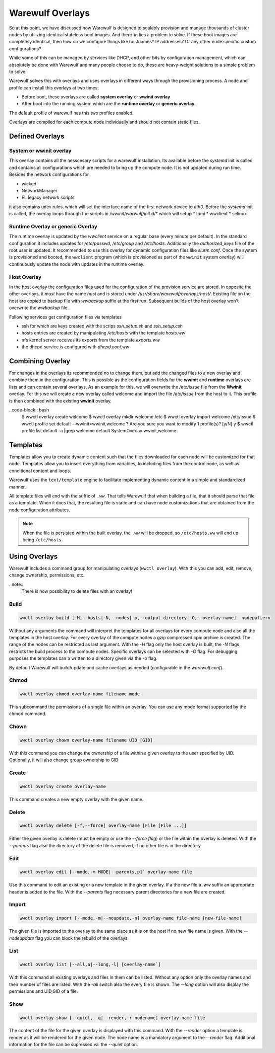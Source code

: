 =================
Warewulf Overlays
=================

So at this point, we have discussed how Warewulf is designed to scalably provision and manage thousands of cluster nodes by utilizing identical stateless boot images. And there-in lies a problem to solve. If these boot images are completely identical, then how do we configure things like hostnames? IP addresses? Or any other node specific custom configurations?

While some of this can be managed by services like DHCP, and other bits by configuration management, which can absolutely be done with Warewulf and many people choose to do, these are heavy-weight solutions to a simple problem to solve.

Warewulf solves this with overlays and uses overlays in different ways through the provisioning process. A node and profile can install this overlays at two times:

* Before boot, these overlays are called **system overlay** or **wwinit overlay**
* After boot into the running system which are the **runtime overlay** or **generic overlay**.

The default profile of warewulf has this two profiles enabled.



Overlays are compiled for each compute node individually and should not contain static files.

Defined Overlays
================

System or wwinit overlay
------------------------
This overlay contains all the nesscesary scripts for a warewulf installation. Its available before the `systemd` init is called and contains all configurations which are needed to bring up the compute node. It is not updated during run time.  Besides the network configurations for

* wicked
* NetworkManager
* EL legacy network scripts

it also contains udev rules, which will set the interface name of the first network device to `eth0`. 
Before the `systemd` init is called, the overlay loops through the scripts in `/wwinit/warwulf/init.d/*` which will setup
* Ipmi
* wwclient
* selinux

Runtime Overlay or generic Overlay
----------------------------------

The runtime overlay is updated by the `wwclient` service on a regular base (every minute per default). In the standard configuration it includes updates for `/etc/passwd`, `/etc/group` and `/etc/hosts`. Additionally the `authorized_keys` file of the root user is updated.
It recommended to use this overlay for dynamic configuration files like `slurm.conf`.
Once the system is provisioned and booted, the ``wwclient`` program (which is provisioned as part of the ``wwinit`` system overlay) will continuously update the node with updates in the runtime overlay.

Host Overlay
------------

In the host overlay the configuration files used for the configuration of the provision service are stored. In opposite the other overlays, it *must* have the name `host` and is stored under `/usr/share/warewulf/overlays/host/`.  Existing file on the host are copied to backup file with `wwbackup` suffix at the first run. Subsequent builds of the host overlay won't overwrite the `wwbackup` file.

Following services get configuration files via templates

* ssh for which are keys created with the scrips `ssh_setup.sh` and `ssh_setup.csh`
* hosts entries are created by manipulating `/etc/hosts` with the template `hosts.ww`
* nfs kernel server receives its exports from the template `exports.ww`
* the dhcpd service is configured with `dhcpd.conf.ww`

Combining Overlay
=================

For changes in the overlays its recommended no to change them, but add the changed files to a new overlay and combine them in the configuration. This is possible as the configuration fields for the **wwinit** and **runtime** overlays are lists and can contain several overlays.
As an example for this, we will overwrite the `/etc/issue` file from the **Wwinit** overlay.
For this we will create a new overlay called welcome and import the file `/etc/issue` from the host to it. This profile is then combined with the existing **wwinit** overlay.

..code-block:: bash
  $ wwctl overlay create welcome
  $ wwctl overlay mkdir welcome /etc
  $ wwctl overlay import welcome /etc/issue
  $ wwctl profile set default --wwinit=wwinit,welcome
  ? Are you sure you want to modify 1 profile(s)? [y/N] y
  $ wwctl profile list default -a |grep welcome
  default              SystemOverlay      wwinit,welcome


Templates
=========

Templates allow you to create dynamic content such that the files downloaded for each node will be customized for that node. Templates allow you to insert everything from variables, to including files from the control node, as well as conditional content and loops.

Warewulf uses the ``text/template`` engine to facilitate implementing dynamic content in a simple and standardized manner.

All template files will end with the suffix of ``.ww``. That tells Warewulf that when building a file, that it should parse that file as a template. When it does that, the resulting file is static and can have node customizations that are obtained from the node configuration attributes.

.. note::
   When the file is persisted within the built overlay, the ``.ww`` will be dropped, so ``/etc/hosts.ww`` will end up being ``/etc/hosts``.

Using Overlays
==============

Warewulf includes a command group for manipulating overlays (``wwctl overlay``). With this you can add, edit, remove, change ownership, permissions, etc.

..note::
  There is now possibility to delete files with an overlay!

Build
-----

.. code-block:: bash

  wwctl overlay build [-H,--hosts|-N,--nodes|-o,--output directory|-O,--overlay-name]  nodepattern

Without any arguments the command will interpret the templates for all overlays for every compute node and also all the templates in the host overlay. For every overlay of the compute nodes a gzip compressed cpio archive is created. The range of the nodes can be restricted as last argument.
With the `-H` flag only the host overlay is built, the `-N` flags restricts the build process to the compute nodes. Specific overlays can be selected with `-O` flag. For debugging purposes the templates can b written to a directory given via the `-o` flag.

By default Warewulf will build/update and cache overlays as needed (configurable in the `warewulf.conf`).

Chmod
-----

.. code-block:: bash

  wwctl overlay chmod overlay-name filename mode

This subcommand the permissions of a single file within an overlay.
You can use any mode format supported by the chmod command.

Chown
-----

.. code-block:: bash

  wwctl overlay chown overlay-name filename UID [GID]

With this command you can change the ownership of a file within a given overlay 
to the user specified by UID. Optionally, it will also change group ownership to GID

Create
------

.. code-block:: bash

  wwctl overlay create overlay-name

This command creates a new empty overlay with the given name.

Delete
------

.. code-block:: bash

  wwctl overlay delete [-f,--force] overlay-name [File [File ...]]

Either the given overlay is delete (must be empty or use the `--force flag`) or the file within the overlay is deleted. With the `--parents` flag also the directory of the delete file is removed, if no other file is in the directory.

Edit
----
.. code-block:: bash

  wwctl overlay edit [--mode,-m MODE|--parents,p]` overlay-name file

Use this command to edit an existing or a new template in the given overlay. If a the new file a `.ww` suffix an appropriate header is added to the file.  With the `--parents` flag necessary parent directories for a new file are created.

Import
------
.. code-block:: bash

  wwctl overlay import [--mode,-m|--noupdate,-n] overlay-name file-name [new-file-name]

The given file is imported to the overlay to the same place as it is on the host if no new file name is given. With the `--nodeupdate` flag you can  block the rebuild of the overlays

List
----

.. code-block:: bash

  wwctl overlay list [--all,a|--long,-l] [overlay-name`]

With this command all existing overlays and files in them can be listed. Without any option only the overlay names and their number of files are listed. With the `-all` switch also the every file is shown. The `--long` option will also display the permissions and UID,GID of a file.

Show
----

.. code-block:: bash

  wwctl overlay show [--quiet,-	q|--render,-r nodename] overlay-name file

The content of the file for the given overlay is displayed with this command. With the `--render` option a template is render as it will be rendered for the given node. The node name is a mandatory argument to the `--render` flag. Additional information for the file can be supressed vai the `--quiet` option.

